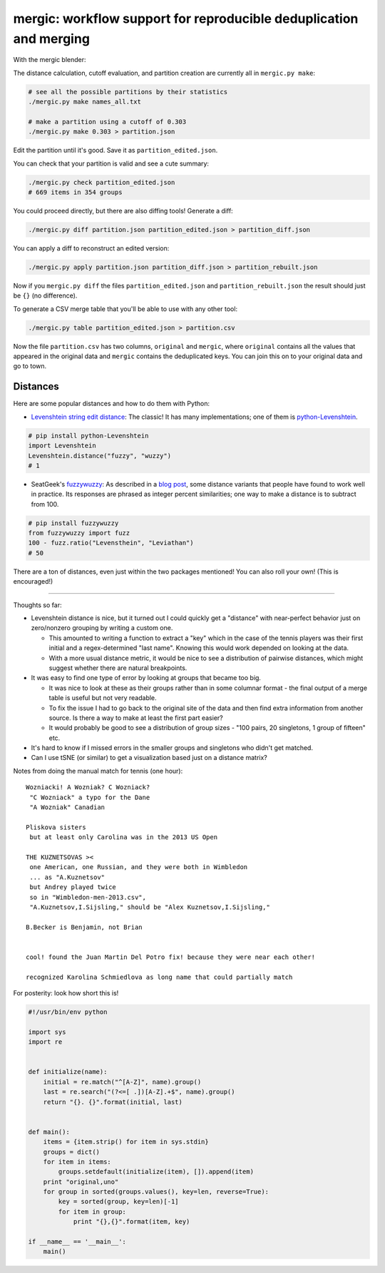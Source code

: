 mergic: workflow support for reproducible deduplication and merging
===================================================================

With the mergic blender:

The distance calculation, cutoff evaluation, and partition creation are
currently all in ``mergic.py make``:

.. code:: bash

    # see all the possible partitions by their statistics
    ./mergic.py make names_all.txt

    # make a partition using a cutoff of 0.303
    ./mergic.py make 0.303 > partition.json

Edit the partition until it's good. Save it as
``partition_edited.json``.

You can check that your partition is valid and see a cute summary:

.. code:: bash

    ./mergic.py check partition_edited.json
    # 669 items in 354 groups

You could proceed directly, but there are also diffing tools! Generate a
diff:

.. code:: bash

    ./mergic.py diff partition.json partition_edited.json > partition_diff.json

You can apply a diff to reconstruct an edited version:

.. code:: bash

    ./mergic.py apply partition.json partition_diff.json > partition_rebuilt.json

Now if you ``mergic.py diff`` the files ``partition_edited.json`` and
``partition_rebuilt.json`` the result should just be ``{}`` (no
difference).

To generate a CSV merge table that you'll be able to use with any other
tool:

.. code:: bash

    ./mergic.py table partition_edited.json > partition.csv

Now the file ``partition.csv`` has two columns, ``original`` and
``mergic``, where ``original`` contains all the values that appeared in
the original data and ``mergic`` contains the deduplicated keys. You can
join this on to your original data and go to town.

Distances
---------

Here are some popular distances and how to do them with Python:

-  `Levenshtein string edit
   distance <http://en.wikipedia.org/wiki/Levenshtein_distance>`__: The
   classic! It has many implementations; one of them is
   `python-Levenshtein <http://www.coli.uni-saarland.de/courses/LT1/2011/slides/Python-Levenshtein.html>`__.

.. code:: python

    # pip install python-Levenshtein
    import Levenshtein
    Levenshtein.distance("fuzzy", "wuzzy")
    # 1

-  SeatGeek's `fuzzywuzzy <https://github.com/seatgeek/fuzzywuzzy>`__:
   As described in a `blog
   post <http://chairnerd.seatgeek.com/fuzzywuzzy-fuzzy-string-matching-in-python/>`__,
   some distance variants that people have found to work well in
   practice. Its responses are phrased as integer percent similarities;
   one way to make a distance is to subtract from 100.

.. code:: python

    # pip install fuzzywuzzy
    from fuzzywuzzy import fuzz
    100 - fuzz.ratio("Levensthein", "Leviathan")
    # 50

There are a ton of distances, even just within the two packages
mentioned! You can also roll your own! (This is encouraged!)

--------------

Thoughts so far:

-  Levenshtein distance is nice, but it turned out I could quickly get a
   "distance" with near-perfect behavior just on zero/nonzero grouping
   by writing a custom one.

   -  This amounted to writing a function to extract a "key" which in
      the case of the tennis players was their first initial and a
      regex-determined "last name". Knowing this would work depended on
      looking at the data.
   -  With a more usual distance metric, it would be nice to see a
      distribution of pairwise distances, which might suggest whether
      there are natural breakpoints.

-  It was easy to find one type of error by looking at groups that
   became too big.

   -  It was nice to look at these as their groups rather than in some
      columnar format - the final output of a merge table is useful but
      not very readable.
   -  To fix the issue I had to go back to the original site of the data
      and then find extra information from another source. Is there a
      way to make at least the first part easier?
   -  It would probably be good to see a distribution of group sizes -
      "100 pairs, 20 singletons, 1 group of fifteen" etc.

-  It's hard to know if I missed errors in the smaller groups and
   singletons who didn't get matched.

-  Can I use tSNE (or similar) to get a visualization based just on a
   distance matrix?

Notes from doing the manual match for tennis (one hour):

::


    Wozniacki! A Wozniak? C Wozniack?
     "C Wozniack" a typo for the Dane
     "A Wozniak" Canadian

    Pliskova sisters
     but at least only Carolina was in the 2013 US Open

    THE KUZNETSOVAS ><
     one American, one Russian, and they were both in Wimbledon
     ... as "A.Kuznetsov"
     but Andrey played twice
     so in "Wimbledon-men-2013.csv",
     "A.Kuznetsov,I.Sijsling," should be "Alex Kuznetsov,I.Sijsling,"

    B.Becker is Benjamin, not Brian


    cool! found the Juan Martin Del Potro fix! because they were near each other!

    recognized Karolina Schmiedlova as long name that could partially match

For posterity: look how short this is!

.. code:: python

    #!/usr/bin/env python

    import sys
    import re


    def initialize(name):
        initial = re.match("^[A-Z]", name).group()
        last = re.search("(?<=[ .])[A-Z].+$", name).group()
        return "{}. {}".format(initial, last)


    def main():
        items = {item.strip() for item in sys.stdin}
        groups = dict()
        for item in items:
            groups.setdefault(initialize(item), []).append(item)
        print "original,uno"
        for group in sorted(groups.values(), key=len, reverse=True):
            key = sorted(group, key=len)[-1]
            for item in group:
                print "{},{}".format(item, key)

    if __name__ == '__main__':
        main()
